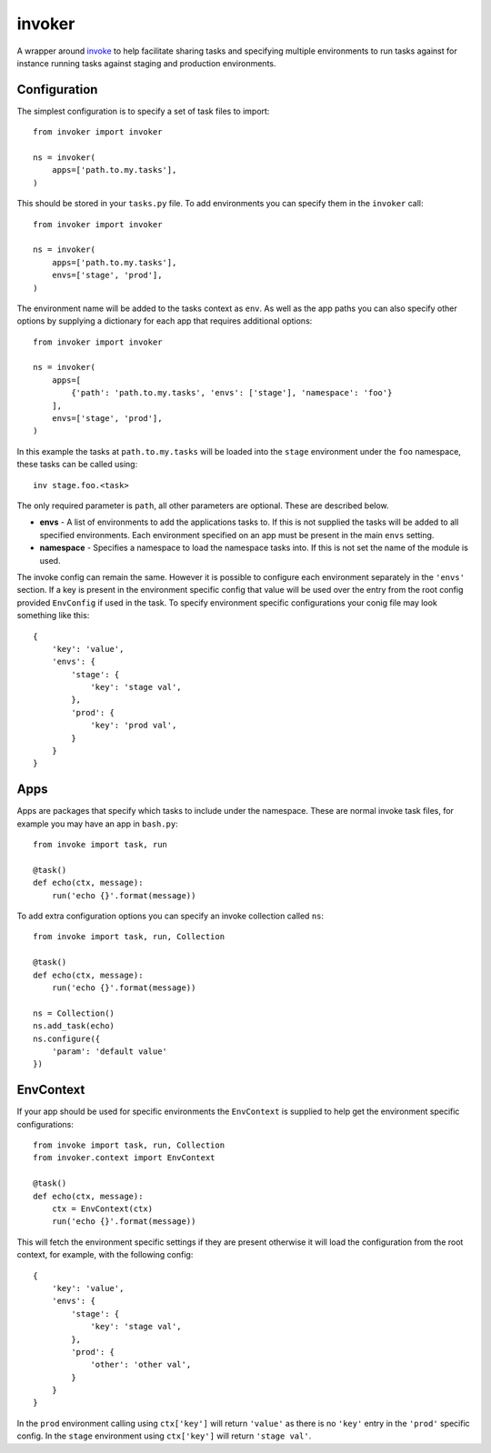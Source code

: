 invoker
=======

A wrapper around `invoke <http://www.pyinvoke.org/>`_ to help
facilitate sharing tasks and specifying multiple environments
to run tasks against for instance running tasks against staging
and production environments.

Configuration
-------------

The simplest configuration is to specify a set of task files to
import::

    from invoker import invoker

    ns = invoker(
        apps=['path.to.my.tasks'],
    )

This should be stored in your ``tasks.py`` file. To add environments
you can specify them in the ``invoker`` call::

    from invoker import invoker

    ns = invoker(
        apps=['path.to.my.tasks'],
        envs=['stage', 'prod'],
    )

The environment name will be added to the tasks context as ``env``.
As well as the app paths you can also specify other options by
supplying a dictionary for each app that requires additional
options::

    from invoker import invoker

    ns = invoker(
        apps=[
            {'path': 'path.to.my.tasks', 'envs': ['stage'], 'namespace': 'foo'}
        ],
        envs=['stage', 'prod'],
    )

In this example the tasks at ``path.to.my.tasks`` will be loaded
into the ``stage`` environment under the ``foo`` namespace, these
tasks can be called using::

    inv stage.foo.<task>

The only required parameter is ``path``, all other parameters are
optional. These are described below.

* **envs** - A list of environments to add the applications tasks
  to. If this is not supplied the tasks will be added to all
  specified environments. Each environment specified on an app must
  be present in the main ``envs`` setting.
* **namespace** - Specifies a namespace to load the namespace tasks
  into. If this is not set the name of the module is used.

The invoke config can remain the same. However it is possible to
configure each environment separately in the ``'envs'`` section.
If a key is present in the environment specific config that value
will be used over the entry from the root config provided
``EnvConfig`` if used in the task. To specify environment specific
configurations your conig file may look something like this::

    {
        'key': 'value',
        'envs': {
            'stage': {
                'key': 'stage val',
            },
            'prod': {
                'key': 'prod val',
            }
        }
    }

Apps
----

Apps are packages that specify which tasks to include under the
namespace. These are normal invoke task files, for example you may
have an app in ``bash.py``::

    from invoke import task, run

    @task()
    def echo(ctx, message):
        run('echo {}'.format(message))

To add extra configuration options you can specify an invoke
collection called ``ns``::

    from invoke import task, run, Collection

    @task()
    def echo(ctx, message):
        run('echo {}'.format(message))

    ns = Collection()
    ns.add_task(echo)
    ns.configure({
        'param': 'default value'
    })


EnvContext
----------

If your app should be used for specific environments the
``EnvContext`` is supplied to help get the environment specific
configurations::

    from invoke import task, run, Collection
    from invoker.context import EnvContext

    @task()
    def echo(ctx, message):
        ctx = EnvContext(ctx)
        run('echo {}'.format(message))

This will fetch the environment specific settings if they are
present otherwise it will load the configuration from the root
context, for example, with the following config::

    {
        'key': 'value',
        'envs': {
            'stage': {
                'key': 'stage val',
            },
            'prod': {
                'other': 'other val',
            }
        }
    }

In the ``prod`` environment calling using ``ctx['key']`` will
return ``'value'`` as there is no ``'key'`` entry in the ``'prod'``
specific config. In the ``stage`` environment using ``ctx['key']``
will return ``'stage val'``.